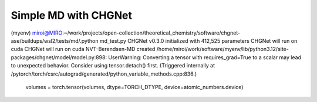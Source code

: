 =====================
Simple MD with CHGNet
=====================


(myenv) miroi@MIRO:~/work/projects/open-collection/theoretical_chemistry/software/chgnet-ase/buildups/wsl2/tests/md/.python md_test.py
CHGNet v0.3.0 initialized with 412,525 parameters
CHGNet will run on cuda
CHGNet will run on cuda
NVT-Berendsen-MD created
/home/miroi/work/software/myenv/lib/python3.12/site-packages/chgnet/model/model.py:898: UserWarning: Converting a tensor with requires_grad=True to a scalar may lead to unexpected behavior.
Consider using tensor.detach() first. (Triggered internally at /pytorch/torch/csrc/autograd/generated/python_variable_methods.cpp:836.)
  volumes = torch.tensor(volumes, dtype=TORCH_DTYPE, device=atomic_numbers.device)

